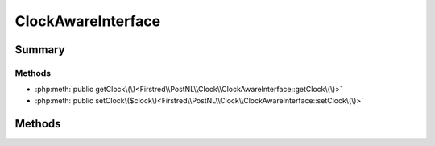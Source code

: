 .. rst-class:: phpdoctorst

.. role:: php(code)
	:language: php


ClockAwareInterface
===================


.. php:namespace:: Firstred\PostNL\Clock

.. php:interface:: ClockAwareInterface




Summary
-------

Methods
~~~~~~~

* :php:meth:`public getClock\(\)<Firstred\\PostNL\\Clock\\ClockAwareInterface::getClock\(\)>`
* :php:meth:`public setClock\($clock\)<Firstred\\PostNL\\Clock\\ClockAwareInterface::setClock\(\)>`


Methods
-------

.. rst-class:: public

	.. php:method:: public getClock()
	
		.. rst-class:: phpdoc-description
		
			| Get the current clock\.
			
		
		
		:Returns: :any:`\\Psr\\Clock\\ClockInterface <Psr\\Clock\\ClockInterface>` 
		:Since: 2.0.0 
	
	

.. rst-class:: public

	.. php:method:: public setClock( $clock)
	
		.. rst-class:: phpdoc-description
		
			| Set the current clock\.
			
		
		
		:Parameters:
			* **$clock** (:any:`Psr\\Clock\\ClockInterface <Psr\\Clock\\ClockInterface>`)  

		
		:Returns: void 
		:Since: 2.0.0 
	
	

